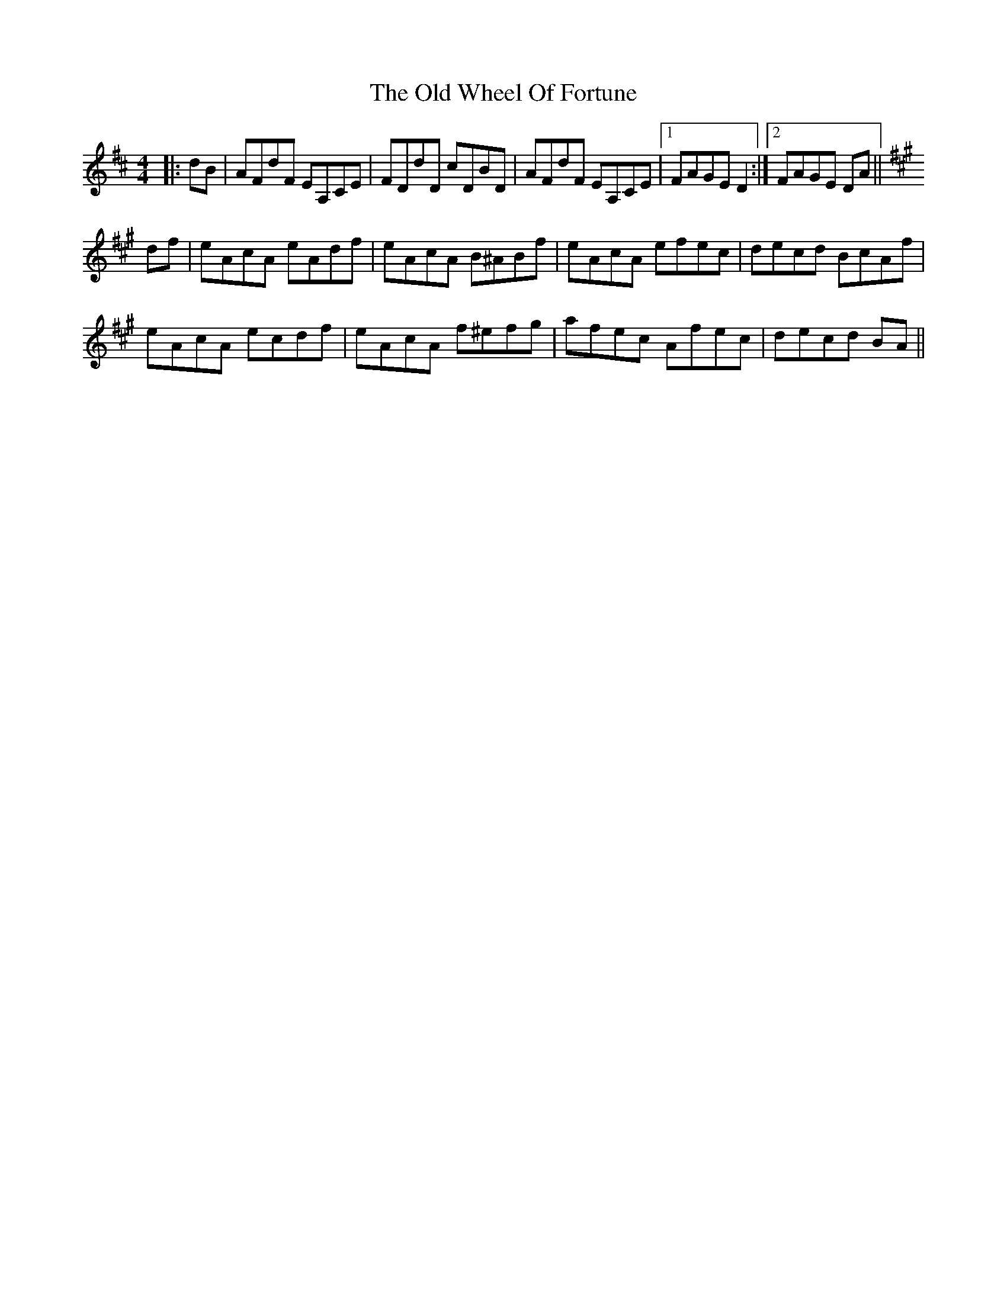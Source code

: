 X: 30460
T: Old Wheel Of Fortune, The
R: strathspey
M: 4/4
K: Dmajor
|:dB|AFdF EA,CE|FDdD cDBD|AFdF EA,CE|1 FAGE D2:|2 FAGE DA||
K: AMaj
df|eAcA eAdf|eAcA B^ABf|eAcA efec|decd BcAf|
eAcA ecdf|eAcA f^efg|afec Afec|decd BA||

